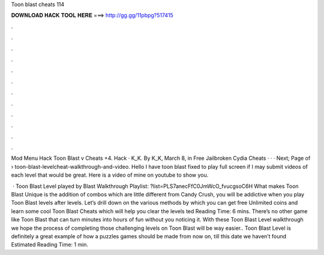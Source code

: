 Toon blast cheats 114



𝐃𝐎𝐖𝐍𝐋𝐎𝐀𝐃 𝐇𝐀𝐂𝐊 𝐓𝐎𝐎𝐋 𝐇𝐄𝐑𝐄 ===> http://gg.gg/11pbpg?517415



.



.



.



.



.



.



.



.



.



.



.



.

Mod Menu Hack Toon Blast v Cheats +4. Hack · K_K. By K_K, March 8, in Free Jailbroken Cydia Cheats · · · Next; Page of   › toon-blast-levelcheat-walkthrough-and-video. Hello I have toon blast fixed to play full screen if I may submit videos of each level that would be great. Here is a video of mine on youtube to show you.

 · Toon Blast Level played by  Blast Walkthrough Playlist: ?list=PLS7anecFfC0JmWcO_fvucgsoC6H What makes Toon Blast Unique is the addition of combos which are little different from Candy Crush, you will be addictive when you play Toon Blast levels after levels. Let’s drill down on the various methods by which you can get free Unlimited coins and learn some cool Toon Blast Cheats which will help you clear the levels ted Reading Time: 6 mins. There’s no other game like Toon Blast that can turn minutes into hours of fun without you noticing it. With these Toon Blast Level walkthrough we hope the process of completing those challenging levels on Toon Blast will be way easier.. Toon Blast Level is definitely a great example of how a puzzles games should be made from now on, till this date we haven’t found Estimated Reading Time: 1 min.
